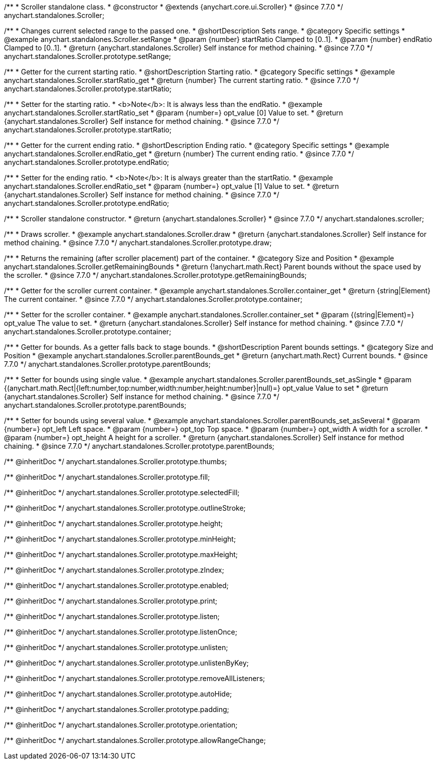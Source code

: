 /**
 * Scroller standalone class.
 * @constructor
 * @extends {anychart.core.ui.Scroller}
 * @since 7.7.0
 */
anychart.standalones.Scroller;


//----------------------------------------------------------------------------------------------------------------------
//
//  anychart.standalones.Scroller.prototype.setRange
//
//----------------------------------------------------------------------------------------------------------------------

/**
 * Changes current selected range to the passed one.
 * @shortDescription Sets range.
 * @category Specific settings
 * @example anychart.standalones.Scroller.setRange
 * @param {number} startRatio Clamped to [0..1].
 * @param {number} endRatio Clamped to [0..1].
 * @return {anychart.standalones.Scroller} Self instance for method chaining.
 * @since 7.7.0
 */
anychart.standalones.Scroller.prototype.setRange;


//----------------------------------------------------------------------------------------------------------------------
//
//  anychart.standalones.Scroller.prototype.startRatio
//
//----------------------------------------------------------------------------------------------------------------------

/**
 * Getter for the current starting ratio.
 * @shortDescription Starting ratio.
 * @category Specific settings
 * @example anychart.standalones.Scroller.startRatio_get
 * @return {number} The current starting ratio.
 * @since 7.7.0
 */
anychart.standalones.Scroller.prototype.startRatio;

/**
 * Setter for the starting ratio.
 * <b>Note</b>: It is always less than the endRatio.
 * @example anychart.standalones.Scroller.startRatio_set
 * @param {number=} opt_value [0] Value to set.
 * @return {anychart.standalones.Scroller} Self instance for method chaining.
 * @since 7.7.0
 */
anychart.standalones.Scroller.prototype.startRatio;


//----------------------------------------------------------------------------------------------------------------------
//
//  anychart.standalones.Scroller.prototype.endRatio;
//
//----------------------------------------------------------------------------------------------------------------------

/**
 * Getter for the current ending ratio.
 * @shortDescription Ending ratio.
 * @category Specific settings
 * @example anychart.standalones.Scroller.endRatio_get
 * @return {number} The current ending ratio.
 * @since 7.7.0
 */
anychart.standalones.Scroller.prototype.endRatio;


/**
 * Setter for the ending ratio.
 * <b>Note</b>: It is always greater than the startRatio.
 * @example anychart.standalones.Scroller.endRatio_set
 * @param {number=} opt_value [1] Value to set.
 * @return {anychart.standalones.Scroller} Self instance for method chaining.
 * @since 7.7.0
 */
anychart.standalones.Scroller.prototype.endRatio;


//----------------------------------------------------------------------------------------------------------------------
//
//  anychart.standalones.scroller
//
//----------------------------------------------------------------------------------------------------------------------

/**
 * Scroller standalone constructor.
 * @return {anychart.standalones.Scroller}
 * @since 7.7.0
 */
anychart.standalones.scroller;


//----------------------------------------------------------------------------------------------------------------------
//
//  anychart.standalones.Scroller.prototype.draw
//
//----------------------------------------------------------------------------------------------------------------------

/**
 * Draws scroller.
 * @example anychart.standalones.Scroller.draw
 * @return {anychart.standalones.Scroller} Self instance for method chaining.
 * @since 7.7.0
 */
anychart.standalones.Scroller.prototype.draw;


//----------------------------------------------------------------------------------------------------------------------
//
//  anychart.standalones.Scroller.prototype.getRemainingBounds
//
//----------------------------------------------------------------------------------------------------------------------

/**
 * Returns the remaining (after scroller placement) part of the container.
 * @category Size and Position
 * @example anychart.standalones.Scroller.getRemainingBounds
 * @return {!anychart.math.Rect} Parent bounds without the space used by the scroller.
 * @since 7.7.0
 */
anychart.standalones.Scroller.prototype.getRemainingBounds;


//----------------------------------------------------------------------------------------------------------------------
//
//  anychart.standalones.Scroller.prototype.container
//
//----------------------------------------------------------------------------------------------------------------------

/**
 * Getter for the scroller current container.
 * @example anychart.standalones.Scroller.container_get
 * @return {string|Element} The current container.
 * @since 7.7.0
 */
anychart.standalones.Scroller.prototype.container;

/**
 * Setter for the scroller container.
 * @example anychart.standalones.Scroller.container_set
 * @param {(string|Element)=} opt_value The value to set.
 * @return {anychart.standalones.Scroller} Self instance for method chaining.
 * @since 7.7.0
 */
anychart.standalones.Scroller.prototype.container;


//----------------------------------------------------------------------------------------------------------------------
//
//  anychart.standalones.Scroller.prototype.parentBounds
//
//----------------------------------------------------------------------------------------------------------------------

/**
 * Getter for bounds. As a getter falls back to stage bounds.
 * @shortDescription Parent bounds settings.
 * @category Size and Position
 * @example anychart.standalones.Scroller.parentBounds_get
 * @return {anychart.math.Rect} Current bounds.
 * @since 7.7.0
 */
anychart.standalones.Scroller.prototype.parentBounds;

/**
 * Setter for bounds using single value.
 * @example anychart.standalones.Scroller.parentBounds_set_asSingle
 * @param {(anychart.math.Rect|{left:number,top:number,width:number,height:number}|null)=} opt_value Value to set
 * @return {anychart.standalones.Scroller} Self instance for method chaining.
 * @since 7.7.0
 */
anychart.standalones.Scroller.prototype.parentBounds;

/**
 * Setter for bounds using several value.
 * @example anychart.standalones.Scroller.parentBounds_set_asSeveral
 * @param {number=} opt_left Left space.
 * @param {number=} opt_top Top space.
 * @param {number=} opt_width A width for a scroller.
 * @param {number=} opt_height A height for a scroller.
 * @return {anychart.standalones.Scroller} Self instance for method chaining.
 * @since 7.7.0
 */
anychart.standalones.Scroller.prototype.parentBounds;

/** @inheritDoc */
anychart.standalones.Scroller.prototype.thumbs;

/** @inheritDoc */
anychart.standalones.Scroller.prototype.fill;

/** @inheritDoc */
anychart.standalones.Scroller.prototype.selectedFill;

/** @inheritDoc */
anychart.standalones.Scroller.prototype.outlineStroke;

/** @inheritDoc */
anychart.standalones.Scroller.prototype.height;

/** @inheritDoc */
anychart.standalones.Scroller.prototype.minHeight;

/** @inheritDoc */
anychart.standalones.Scroller.prototype.maxHeight;

/** @inheritDoc */
anychart.standalones.Scroller.prototype.zIndex;

/** @inheritDoc */
anychart.standalones.Scroller.prototype.enabled;

/** @inheritDoc */
anychart.standalones.Scroller.prototype.print;

/** @inheritDoc */
anychart.standalones.Scroller.prototype.listen;

/** @inheritDoc */
anychart.standalones.Scroller.prototype.listenOnce;

/** @inheritDoc */
anychart.standalones.Scroller.prototype.unlisten;

/** @inheritDoc */
anychart.standalones.Scroller.prototype.unlistenByKey;

/** @inheritDoc */
anychart.standalones.Scroller.prototype.removeAllListeners;

/** @inheritDoc */
anychart.standalones.Scroller.prototype.autoHide;

/** @inheritDoc */
anychart.standalones.Scroller.prototype.padding;

/** @inheritDoc */
anychart.standalones.Scroller.prototype.orientation;

/** @inheritDoc */
anychart.standalones.Scroller.prototype.allowRangeChange;

